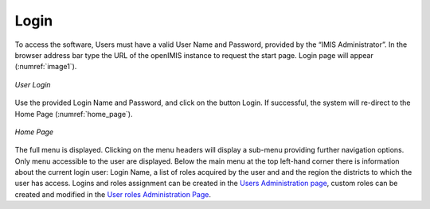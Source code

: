 Login
^^^^^

To access the software, Users must have a valid User Name and Password, provided by the “IMIS Administrator”. In the browser address bar type the URL of the openIMIS instance to request the start page. Login page will appear (:numref:`image1`).

.. _image1:
.. figure:: /img/user_manual/image1.png
  :align: center

  `User Login`

Use the provided Login Name and Password, and click on the button Login. If successful, the system will re-direct to the Home Page (:numref:`home_page`).

.. _home_page:
.. figure:: /img/user_manual/image2.png
  :align: center

  `Home Page`

The full menu is displayed. Clicking on the menu headers will display a sub-menu providing further navigation options. Only menu accessible to the user are displayed. Below the main menu at the top left-hand corner there is information about the current login user: Login Name, a list of roles acquired by the user and and the region the districts to which the user has access. Logins and roles assignment can be created in the `Users Administration page <#users-administration>`__, custom roles can be created and modified in the `User roles Administration Page <#user-roles-adminstration>`__.
